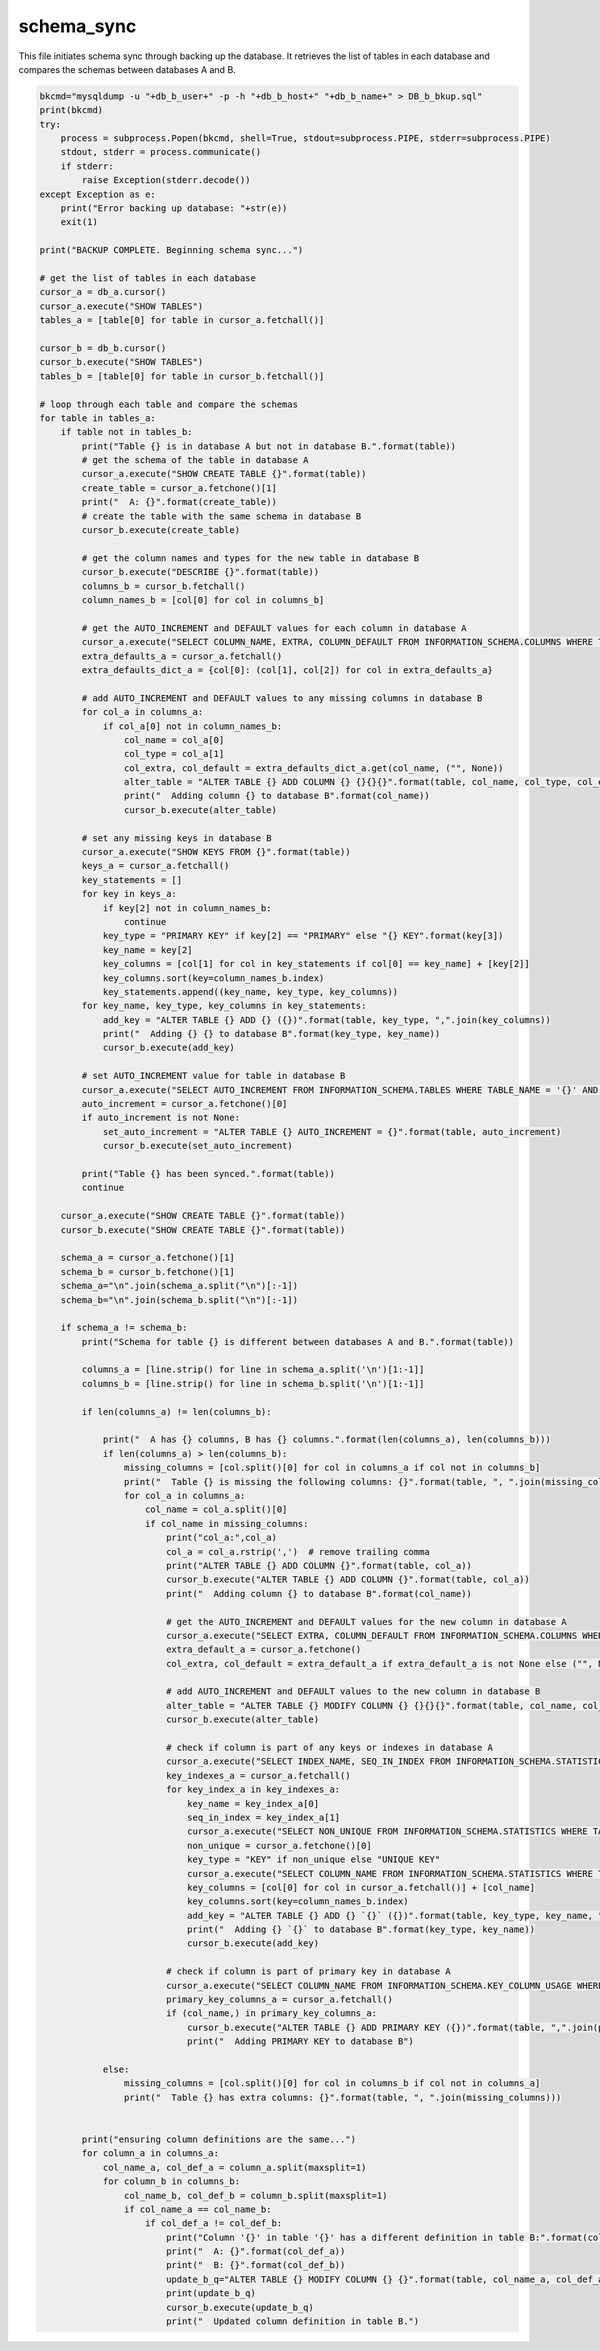 schema_sync
===================

This file initiates schema sync through backing up the database. It retrieves the list of tables in each database and compares the schemas between databases A and B. 

.. code-block:: python

    bkcmd="mysqldump -u "+db_b_user+" -p -h "+db_b_host+" "+db_b_name+" > DB_b_bkup.sql"
    print(bkcmd)
    try:
        process = subprocess.Popen(bkcmd, shell=True, stdout=subprocess.PIPE, stderr=subprocess.PIPE)
        stdout, stderr = process.communicate()
        if stderr:
            raise Exception(stderr.decode())
    except Exception as e:
        print("Error backing up database: "+str(e))
        exit(1)

    print("BACKUP COMPLETE. Beginning schema sync...")

    # get the list of tables in each database
    cursor_a = db_a.cursor()
    cursor_a.execute("SHOW TABLES")
    tables_a = [table[0] for table in cursor_a.fetchall()]

    cursor_b = db_b.cursor()
    cursor_b.execute("SHOW TABLES")
    tables_b = [table[0] for table in cursor_b.fetchall()]

    # loop through each table and compare the schemas
    for table in tables_a:
        if table not in tables_b:
            print("Table {} is in database A but not in database B.".format(table))
            # get the schema of the table in database A
            cursor_a.execute("SHOW CREATE TABLE {}".format(table))
            create_table = cursor_a.fetchone()[1]
            print("  A: {}".format(create_table))
            # create the table with the same schema in database B
            cursor_b.execute(create_table)
        
            # get the column names and types for the new table in database B
            cursor_b.execute("DESCRIBE {}".format(table))
            columns_b = cursor_b.fetchall()
            column_names_b = [col[0] for col in columns_b]
        
            # get the AUTO_INCREMENT and DEFAULT values for each column in database A
            cursor_a.execute("SELECT COLUMN_NAME, EXTRA, COLUMN_DEFAULT FROM INFORMATION_SCHEMA.COLUMNS WHERE TABLE_NAME = '{}' AND TABLE_SCHEMA = '{}'".format(table, db_a_name))
            extra_defaults_a = cursor_a.fetchall()
            extra_defaults_dict_a = {col[0]: (col[1], col[2]) for col in extra_defaults_a}
        
            # add AUTO_INCREMENT and DEFAULT values to any missing columns in database B
            for col_a in columns_a:
                if col_a[0] not in column_names_b:
                    col_name = col_a[0]
                    col_type = col_a[1]
                    col_extra, col_default = extra_defaults_dict_a.get(col_name, ("", None))
                    alter_table = "ALTER TABLE {} ADD COLUMN {} {}{}{}".format(table, col_name, col_type, col_extra, " DEFAULT '{}'".format(col_default) if col_default is not None else "")
                    print("  Adding column {} to database B".format(col_name))
                    cursor_b.execute(alter_table)

            # set any missing keys in database B
            cursor_a.execute("SHOW KEYS FROM {}".format(table))
            keys_a = cursor_a.fetchall()
            key_statements = []
            for key in keys_a:
                if key[2] not in column_names_b:
                    continue
                key_type = "PRIMARY KEY" if key[2] == "PRIMARY" else "{} KEY".format(key[3])
                key_name = key[2]
                key_columns = [col[1] for col in key_statements if col[0] == key_name] + [key[2]]
                key_columns.sort(key=column_names_b.index)
                key_statements.append((key_name, key_type, key_columns))
            for key_name, key_type, key_columns in key_statements:
                add_key = "ALTER TABLE {} ADD {} ({})".format(table, key_type, ",".join(key_columns))
                print("  Adding {} {} to database B".format(key_type, key_name))
                cursor_b.execute(add_key)

            # set AUTO_INCREMENT value for table in database B
            cursor_a.execute("SELECT AUTO_INCREMENT FROM INFORMATION_SCHEMA.TABLES WHERE TABLE_NAME = '{}' AND TABLE_SCHEMA = '{}'".format(table, db_a_name))
            auto_increment = cursor_a.fetchone()[0]
            if auto_increment is not None:
                set_auto_increment = "ALTER TABLE {} AUTO_INCREMENT = {}".format(table, auto_increment)
                cursor_b.execute(set_auto_increment)

            print("Table {} has been synced.".format(table))
            continue
            
        cursor_a.execute("SHOW CREATE TABLE {}".format(table))
        cursor_b.execute("SHOW CREATE TABLE {}".format(table))
        
        schema_a = cursor_a.fetchone()[1]
        schema_b = cursor_b.fetchone()[1]
        schema_a="\n".join(schema_a.split("\n")[:-1]) 
        schema_b="\n".join(schema_b.split("\n")[:-1]) 

        if schema_a != schema_b:
            print("Schema for table {} is different between databases A and B.".format(table))

            columns_a = [line.strip() for line in schema_a.split('\n')[1:-1]]
            columns_b = [line.strip() for line in schema_b.split('\n')[1:-1]]

            if len(columns_a) != len(columns_b):

                print("  A has {} columns, B has {} columns.".format(len(columns_a), len(columns_b)))
                if len(columns_a) > len(columns_b):
                    missing_columns = [col.split()[0] for col in columns_a if col not in columns_b]
                    print("  Table {} is missing the following columns: {}".format(table, ", ".join(missing_columns)))
                    for col_a in columns_a:
                        col_name = col_a.split()[0]
                        if col_name in missing_columns:
                            print("col_a:",col_a)
                            col_a = col_a.rstrip(',')  # remove trailing comma
                            print("ALTER TABLE {} ADD COLUMN {}".format(table, col_a))
                            cursor_b.execute("ALTER TABLE {} ADD COLUMN {}".format(table, col_a))
                            print("  Adding column {} to database B".format(col_name))

                            # get the AUTO_INCREMENT and DEFAULT values for the new column in database A
                            cursor_a.execute("SELECT EXTRA, COLUMN_DEFAULT FROM INFORMATION_SCHEMA.COLUMNS WHERE TABLE_NAME = '{}' AND COLUMN_NAME = '{}' AND TABLE_SCHEMA = '{}'".format(table, col_name, db_a_name))
                            extra_default_a = cursor_a.fetchone()
                            col_extra, col_default = extra_default_a if extra_default_a is not None else ("", None)

                            # add AUTO_INCREMENT and DEFAULT values to the new column in database B
                            alter_table = "ALTER TABLE {} MODIFY COLUMN {} {}{}{}".format(table, col_name, col_a.split()[1], col_extra, " DEFAULT '{}'".format(col_default) if col_default is not None else "")
                            cursor_b.execute(alter_table)
                    
                            # check if column is part of any keys or indexes in database A
                            cursor_a.execute("SELECT INDEX_NAME, SEQ_IN_INDEX FROM INFORMATION_SCHEMA.STATISTICS WHERE TABLE_NAME = '{}' AND COLUMN_NAME = '{}' AND TABLE_SCHEMA = '{}'".format(table, col_name, db_a_name))
                            key_indexes_a = cursor_a.fetchall()
                            for key_index_a in key_indexes_a:
                                key_name = key_index_a[0]
                                seq_in_index = key_index_a[1]
                                cursor_a.execute("SELECT NON_UNIQUE FROM INFORMATION_SCHEMA.STATISTICS WHERE TABLE_NAME = '{}' AND INDEX_NAME = '{}' AND TABLE_SCHEMA = '{}'".format(table, key_name, db_a_name))
                                non_unique = cursor_a.fetchone()[0]
                                key_type = "KEY" if non_unique else "UNIQUE KEY"
                                cursor_a.execute("SELECT COLUMN_NAME FROM INFORMATION_SCHEMA.STATISTICS WHERE TABLE_NAME = '{}' AND INDEX_NAME = '{}' AND SEQ_IN_INDEX < {} AND TABLE_SCHEMA = '{}' ORDER BY SEQ_IN_INDEX".format(table, key_name, seq_in_index, db_a_name))
                                key_columns = [col[0] for col in cursor_a.fetchall()] + [col_name]
                                key_columns.sort(key=column_names_b.index)
                                add_key = "ALTER TABLE {} ADD {} `{}` ({})".format(table, key_type, key_name, ",".join(key_columns))
                                print("  Adding {} `{}` to database B".format(key_type, key_name))
                                cursor_b.execute(add_key)

                            # check if column is part of primary key in database A
                            cursor_a.execute("SELECT COLUMN_NAME FROM INFORMATION_SCHEMA.KEY_COLUMN_USAGE WHERE TABLE_NAME = '{}' AND CONSTRAINT_NAME = 'PRIMARY' AND TABLE_SCHEMA = '{}'".format(table, db_a_name))
                            primary_key_columns_a = cursor_a.fetchall()
                            if (col_name,) in primary_key_columns_a:
                                cursor_b.execute("ALTER TABLE {} ADD PRIMARY KEY ({})".format(table, ",".join(primary_key_columns_b)))
                                print("  Adding PRIMARY KEY to database B")

                else:
                    missing_columns = [col.split()[0] for col in columns_b if col not in columns_a]
                    print("  Table {} has extra columns: {}".format(table, ", ".join(missing_columns)))
            
            
            print("ensuring column definitions are the same...")
            for column_a in columns_a:
                col_name_a, col_def_a = column_a.split(maxsplit=1)
                for column_b in columns_b:
                    col_name_b, col_def_b = column_b.split(maxsplit=1)
                    if col_name_a == col_name_b:
                        if col_def_a != col_def_b:
                            print("Column '{}' in table '{}' has a different definition in table B:".format(col_name_a, table))
                            print("  A: {}".format(col_def_a))
                            print("  B: {}".format(col_def_b))
                            update_b_q="ALTER TABLE {} MODIFY COLUMN {} {}".format(table, col_name_a, col_def_a.rstrip(','))
                            print(update_b_q)
                            cursor_b.execute(update_b_q)
                            print("  Updated column definition in table B.")

